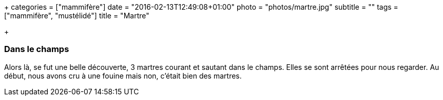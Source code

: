 +++
categories = ["mammifère"]
date = "2016-02-13T12:49:08+01:00"
photo = "photos/martre.jpg"
subtitle = ""
tags = ["mammifère", "mustélidé"]
title = "Martre"

+++

=== Dans le champs

Alors là, se fut une belle découverte, 3 martres courant et sautant dans le champs. Elles se sont arrêtées pour nous regarder. Au début, nous avons cru à une fouine mais non, c'était bien des martres.
